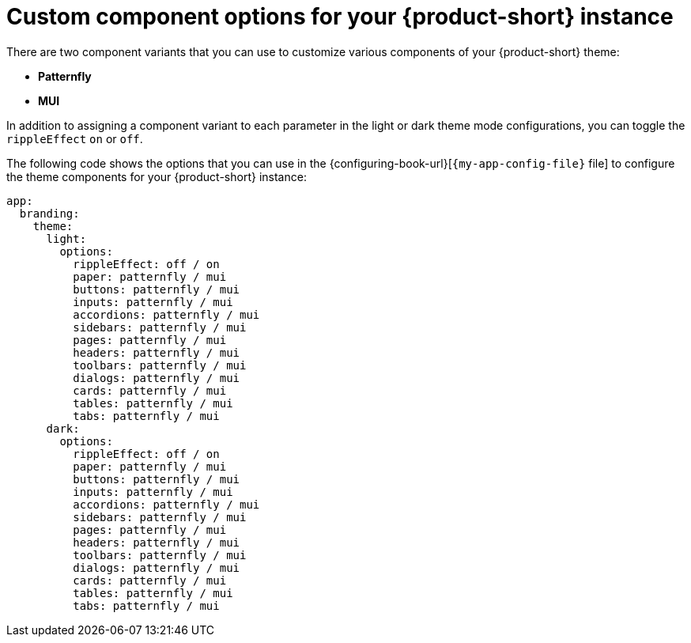 // Module included in the following assemblies:
// assembly-customizing-the-appearance.adoc

[id="ref-customize-rhdh-custom-components_{context}"]
= Custom component options for your {product-short} instance

There are two component variants that you can use to customize various components of your {product-short} theme:

* *Patternfly*
* *MUI*

In addition to assigning a component variant to each parameter in the light or dark theme mode configurations, you can toggle the `rippleEffect` `on` or `off`.

The following code shows the options that you can use in the {configuring-book-url}[`{my-app-config-file}` file] to configure the theme components for your {product-short} instance:

[source,yaml]
----
app:
  branding:
    theme:
      light:
        options:
          rippleEffect: off / on
          paper: patternfly / mui
          buttons: patternfly / mui
          inputs: patternfly / mui
          accordions: patternfly / mui
          sidebars: patternfly / mui
          pages: patternfly / mui
          headers: patternfly / mui
          toolbars: patternfly / mui
          dialogs: patternfly / mui
          cards: patternfly / mui
          tables: patternfly / mui
          tabs: patternfly / mui
      dark:
        options:
          rippleEffect: off / on
          paper: patternfly / mui
          buttons: patternfly / mui
          inputs: patternfly / mui
          accordions: patternfly / mui
          sidebars: patternfly / mui
          pages: patternfly / mui
          headers: patternfly / mui
          toolbars: patternfly / mui
          dialogs: patternfly / mui
          cards: patternfly / mui
          tables: patternfly / mui
          tabs: patternfly / mui
----
